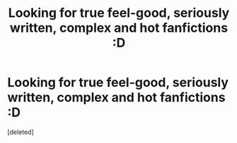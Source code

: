 #+TITLE: Looking for true feel-good, seriously written, complex and hot fanfictions :D

* Looking for true feel-good, seriously written, complex and hot fanfictions :D
:PROPERTIES:
:Score: 0
:DateUnix: 1592247287.0
:DateShort: 2020-Jun-15
:FlairText: Request
:END:
[deleted]

